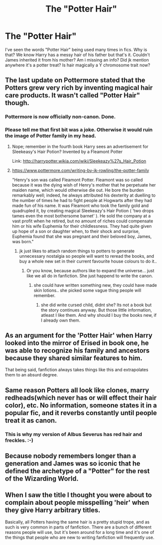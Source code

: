 #+TITLE: The "Potter Hair"

* The "Potter Hair"
:PROPERTIES:
:Author: Manicial
:Score: 10
:DateUnix: 1456578924.0
:DateShort: 2016-Feb-27
:FlairText: Discussion
:END:
I've seen the words "Potter Hair" being used many times in fics. Why is that? We know Harry has a messy hair of his father but that's it. Couldn't James inherited it from his mother? Am i missing an info? Did jk mention anywhere it's a potter treat? Is hair magically a Y chromosome trait now?


** The last update on Pottermore stated that the Potters grew very rich by inventing magical hair care products. It wasn't called "Potter Hair" though.
:PROPERTIES:
:Author: Starfox5
:Score: 23
:DateUnix: 1456580342.0
:DateShort: 2016-Feb-27
:END:

*** Pottermore is now officially non-canon. Done.
:PROPERTIES:
:Author: munin295
:Score: 10
:DateUnix: 1456589732.0
:DateShort: 2016-Feb-27
:END:


*** Please tell me that first bit was a joke. Otherwise it would ruin the image of Potter family in my head.
:PROPERTIES:
:Author: Manicial
:Score: 2
:DateUnix: 1456581067.0
:DateShort: 2016-Feb-27
:END:

**** Nope; remember in the fourth book Harry sees an advertisement for Sleekeasy's Hair Potion? Invented by a Fleamont Potter

Link: [[http://harrypotter.wikia.com/wiki/Sleekeazy%27s_Hair_Potion]]
:PROPERTIES:
:Author: thebadams
:Score: 22
:DateUnix: 1456584351.0
:DateShort: 2016-Feb-27
:END:


**** [[https://www.pottermore.com/writing-by-jk-rowling/the-potter-family]]

"Henry's son was called Fleamont Potter. Fleamont was so called because it was the dying wish of Henry's mother that he perpetuate her maiden name, which would otherwise die out. He bore the burden remarkably well; indeed, he always attributed his dexterity at duelling to the number of times he had to fight people at Hogwarts after they had made fun of his name. It was Fleamont who took the family gold and quadrupled it, by creating magical Sleekeazy's Hair Potion ( ‘two drops tames even the most bothersome barnet' ). He sold the company at a vast profit when he retired, but no amount of riches could compensate him or his wife Euphemia for their childlessness. They had quite given up hope of a son or daughter when, to their shock and surprise, Euphemia found that she was pregnant and their beloved boy, James, was born."
:PROPERTIES:
:Author: Starfox5
:Score: 13
:DateUnix: 1456591107.0
:DateShort: 2016-Feb-27
:END:

***** jk just likes to attach random things to potters to generate unnecessary nostalgia so people will want to reread the books, and buy a whole new set in their current favourite house colours to do it..
:PROPERTIES:
:Author: tomintheconer
:Score: -6
:DateUnix: 1456597934.0
:DateShort: 2016-Feb-27
:END:

****** Or you know, because authors like to expand the universe... just like we all do in fanfiction. She just happend to write the canon.
:PROPERTIES:
:Author: Distaly
:Score: 20
:DateUnix: 1456600153.0
:DateShort: 2016-Feb-27
:END:

******* she could have written something new, they could have made skin lotions.. she picked some vague thing people will remember.
:PROPERTIES:
:Author: tomintheconer
:Score: -7
:DateUnix: 1456601424.0
:DateShort: 2016-Feb-27
:END:

******** she did write cursed child, didnt she? Its not a book but the story continues anyway. But those little information, atleast I like them. And why should I buy the books new, if I already own them.
:PROPERTIES:
:Author: Distaly
:Score: 9
:DateUnix: 1456601760.0
:DateShort: 2016-Feb-27
:END:


** As an argument for the 'Potter Hair' when Harry looked into the mirror of Erised in book one, he was able to recognize his family and ancestors because they shared similar features to him.

That being said, fanfiction always takes things like this and extrapolates them to an absurd degree.
:PROPERTIES:
:Author: Ocdar
:Score: 15
:DateUnix: 1456581943.0
:DateShort: 2016-Feb-27
:END:


** Same reason Potters all look like clones, marry redheads(which never has or will effect their hair color), etc. No information, someone states it in a popular fic, and it reverbs constantly until people treat it as canon.
:PROPERTIES:
:Author: BobVosh
:Score: 7
:DateUnix: 1456579975.0
:DateShort: 2016-Feb-27
:END:

*** This is why my version of Albus Severus has red hair and freckles. :-)
:PROPERTIES:
:Score: 6
:DateUnix: 1456588985.0
:DateShort: 2016-Feb-27
:END:


** Because nobody remembers longer than a generation and James was so iconic that he defined the archetype of a "Potter" for the rest of the Wizarding World.
:PROPERTIES:
:Author: Krististrasza
:Score: 6
:DateUnix: 1456588222.0
:DateShort: 2016-Feb-27
:END:


** When I saw the title I thought you were about to complain about people misspelling 'heir' when they give Harry arbitrary titles.

Basically, all Potters having the same hair is a pretty stupid trope, and as such is very common in parts of fanfiction. There are a bunch of different reasons people will use, but it's been around for a long time and it's one of the things that people who are new to writing fanfiction will frequently use.
:PROPERTIES:
:Author: waylandertheslayer
:Score: 3
:DateUnix: 1456603366.0
:DateShort: 2016-Feb-27
:END:
